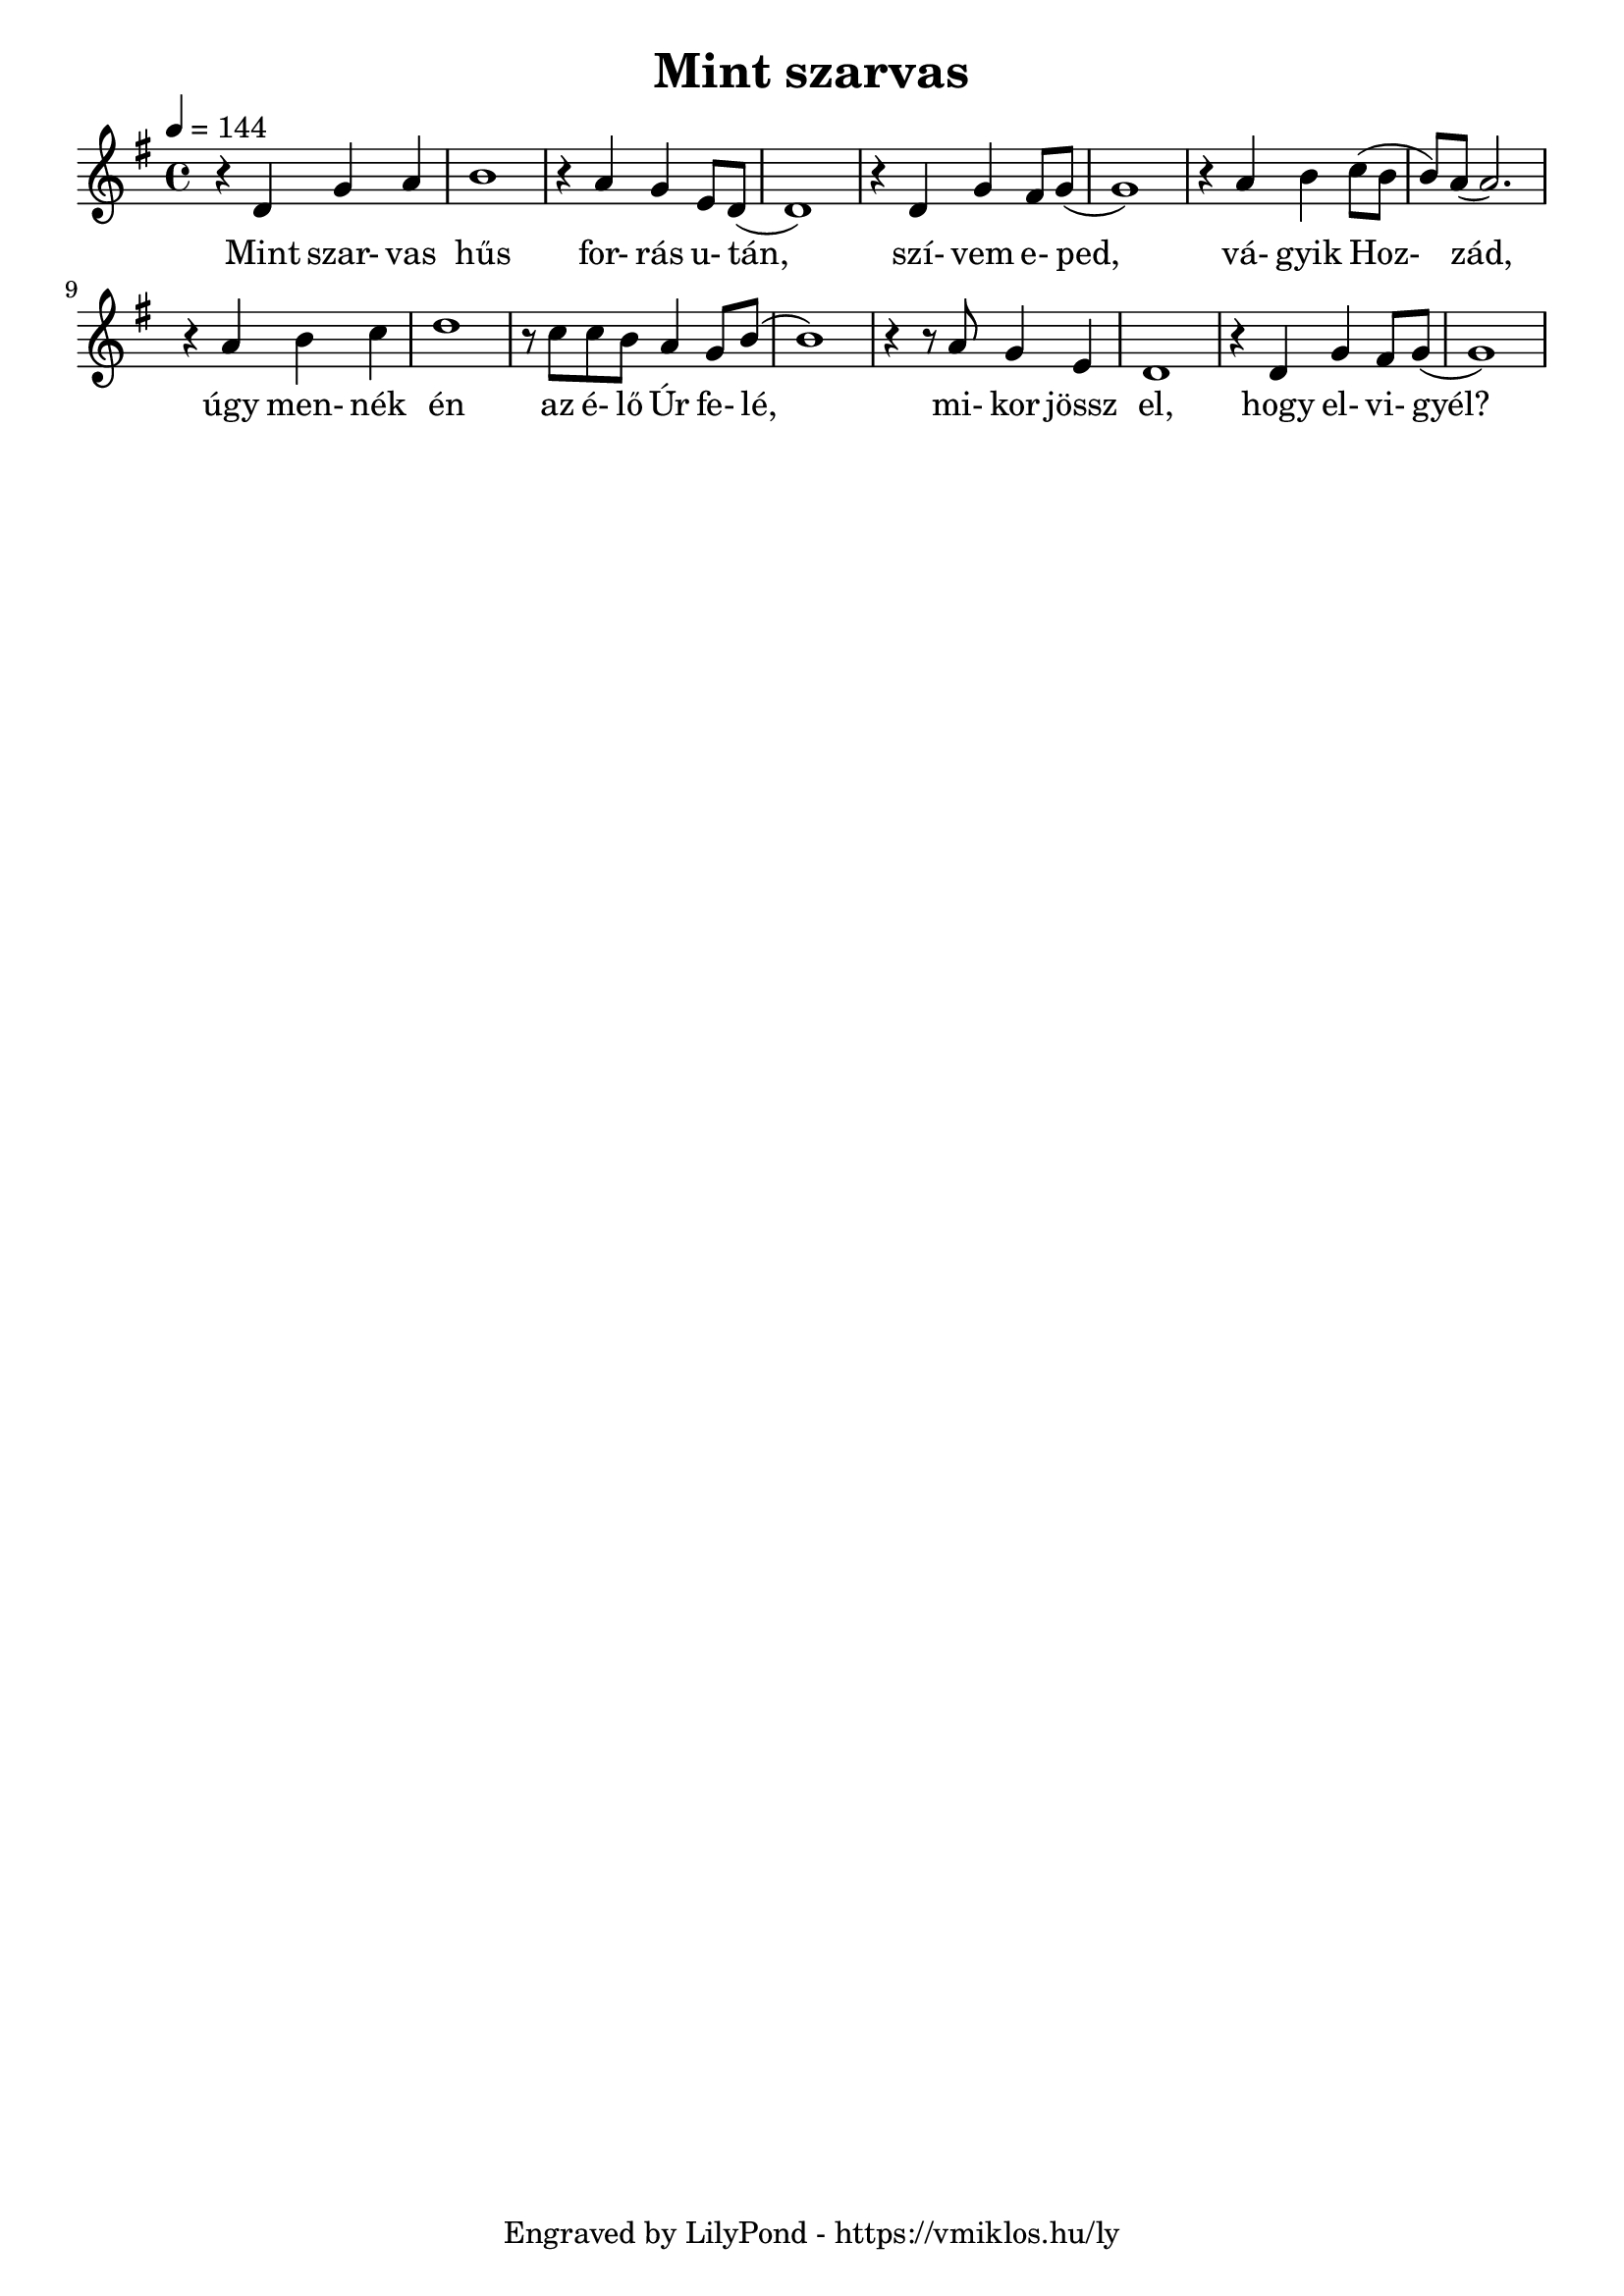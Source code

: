 \version "2.12.1"

\header {
	title = "Mint szarvas"
	tagline = "Engraved by LilyPond - https://vmiklos.hu/ly"
}

\score {
	<<
	\relative d'
	{
		\tempo 4 = 144
		\key g \major
		\time 4/4
		r4 d4 g4 a4 | b1 | r4 a4 g4 e8 d8( | d1) |
		r4 d4 g4 fis8 g8( | g1) | r4 a4 b4 c8( b8 | b8) a8( a2.) |
		r4 a4 b4 c4 | d1 | r8 c8 c8 b8 a4 g8 b8( | b1) |
		r4 r8 a8 g4 e4 | d1 | r4 d4 g4 fis8 g8( | g1)
	}
	\addlyrics {
	  	Mint szar- vas hűs for- rás u- tán,
		szí- vem e- ped, vá- gyik Hoz- zád,
		úgy men- nék én az é- lő Úr fe- lé,
		mi- kor jössz el, hogy el- vi- gyél?
	}
	>>
	\midi{}
	% avoid the indent in the first line
	\layout{indent = 0\cm}
}
